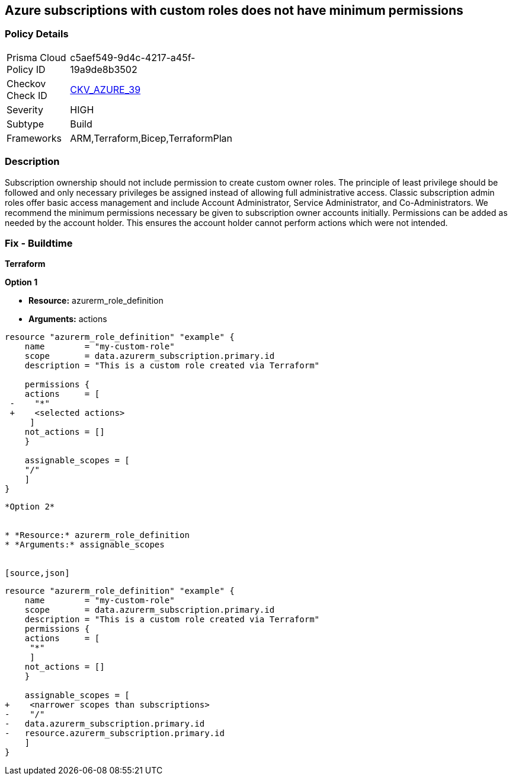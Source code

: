 == Azure subscriptions with custom roles does not have minimum permissions


=== Policy Details 

[width=45%]
[cols="1,1"]
|=== 
|Prisma Cloud Policy ID 
| c5aef549-9d4c-4217-a45f-19a9de8b3502

|Checkov Check ID 
| https://github.com/bridgecrewio/checkov/tree/master/checkov/arm/checks/resource/CustomRoleDefinitionSubscriptionOwner.py[CKV_AZURE_39]

|Severity
|HIGH

|Subtype
|Build
// ,Run

|Frameworks
|ARM,Terraform,Bicep,TerraformPlan

|=== 

////
Bridgecrew
Prisma Cloud
* Azure subscriptions with custom roles does not have minimum permissions* 



=== Policy Details 

[width=45%]
[cols="1,1"]

|=== 
|Prisma Cloud Policy ID 
| c5aef549-9d4c-4217-a45f-19a9de8b3502

|Checkov Check ID 
| https://github.com/bridgecrewio/checkov/tree/master/checkov/arm/checks/resource/CustomRoleDefinitionSubscriptionOwner.py[CKV_AZURE_39]

|Severity
|HIGH

|Subtype
|Build

|Frameworks
|ARM,Terraform,Bicep,TerraformPlan

|=== 

////

=== Description 


Subscription ownership should not include permission to create custom owner roles.
The principle of least privilege should be followed and only necessary privileges be assigned instead of allowing full administrative access.
Classic subscription admin roles offer basic access management and include Account Administrator, Service Administrator, and Co-Administrators.
We recommend the minimum permissions necessary be given to subscription owner accounts initially.
Permissions can be added as needed by the account holder.
This ensures the account holder cannot perform actions which were not intended.
////
=== Fix - Runtime


* CLI Command* 


To provide a list of the role identified, use the following command: `az role definition list`
Check for entries with * assignableScope* of * /* or a * subscription*, and an action of * * * **.
To verify the usage and impact of removing the role identified, use the following command: `az role definition delete --name "rolename"`
////
=== Fix - Buildtime


*Terraform* 




*Option 1* 


* *Resource:* azurerm_role_definition
* *Arguments:* actions


[source,go]
----
resource "azurerm_role_definition" "example" {
    name        = "my-custom-role"
    scope       = data.azurerm_subscription.primary.id
    description = "This is a custom role created via Terraform"

    permissions {
    actions     = [
 -    "*"
 +    <selected actions>
     ]
    not_actions = []
    }

    assignable_scopes = [
    "/"
    ]
}
----
----


*Option 2*


* *Resource:* azurerm_role_definition
* *Arguments:* assignable_scopes


[source,json]
----
----
resource "azurerm_role_definition" "example" {
    name        = "my-custom-role"
    scope       = data.azurerm_subscription.primary.id
    description = "This is a custom role created via Terraform"
    permissions {
    actions     = [
     "*"
     ]
    not_actions = []
    }

    assignable_scopes = [
+    <narrower scopes than subscriptions>
-    "/"
-   data.azurerm_subscription.primary.id
-   resource.azurerm_subscription.primary.id
    ]
}
----
